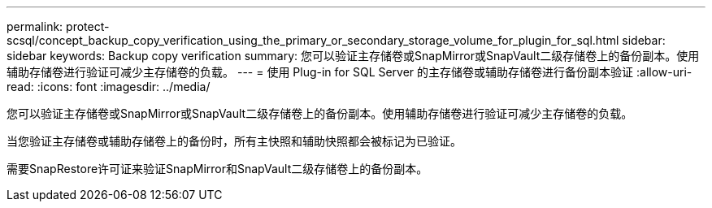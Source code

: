 ---
permalink: protect-scsql/concept_backup_copy_verification_using_the_primary_or_secondary_storage_volume_for_plugin_for_sql.html 
sidebar: sidebar 
keywords: Backup copy verification 
summary: 您可以验证主存储卷或SnapMirror或SnapVault二级存储卷上的备份副本。使用辅助存储卷进行验证可减少主存储卷的负载。 
---
= 使用 Plug-in for SQL Server 的主存储卷或辅助存储卷进行备份副本验证
:allow-uri-read: 
:icons: font
:imagesdir: ../media/


[role="lead"]
您可以验证主存储卷或SnapMirror或SnapVault二级存储卷上的备份副本。使用辅助存储卷进行验证可减少主存储卷的负载。

当您验证主存储卷或辅助存储卷上的备份时，所有主快照和辅助快照都会被标记为已验证。

需要SnapRestore许可证来验证SnapMirror和SnapVault二级存储卷上的备份副本。
